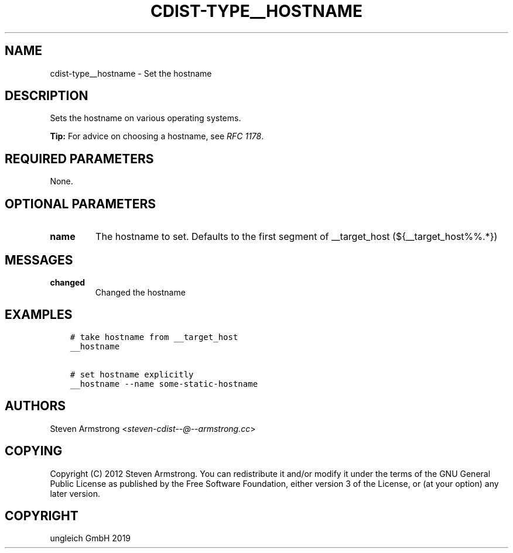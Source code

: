 .\" Man page generated from reStructuredText.
.
.TH "CDIST-TYPE__HOSTNAME" "7" "Nov 26, 2019" "6.1.1" "cdist"
.
.nr rst2man-indent-level 0
.
.de1 rstReportMargin
\\$1 \\n[an-margin]
level \\n[rst2man-indent-level]
level margin: \\n[rst2man-indent\\n[rst2man-indent-level]]
-
\\n[rst2man-indent0]
\\n[rst2man-indent1]
\\n[rst2man-indent2]
..
.de1 INDENT
.\" .rstReportMargin pre:
. RS \\$1
. nr rst2man-indent\\n[rst2man-indent-level] \\n[an-margin]
. nr rst2man-indent-level +1
.\" .rstReportMargin post:
..
.de UNINDENT
. RE
.\" indent \\n[an-margin]
.\" old: \\n[rst2man-indent\\n[rst2man-indent-level]]
.nr rst2man-indent-level -1
.\" new: \\n[rst2man-indent\\n[rst2man-indent-level]]
.in \\n[rst2man-indent\\n[rst2man-indent-level]]u
..
.SH NAME
.sp
cdist\-type__hostname \- Set the hostname
.SH DESCRIPTION
.sp
Sets the hostname on various operating systems.
.sp
\fBTip:\fP For advice on choosing a hostname, see
\fI\%RFC 1178\fP\&.
.SH REQUIRED PARAMETERS
.sp
None.
.SH OPTIONAL PARAMETERS
.INDENT 0.0
.TP
.B name
The hostname to set. Defaults to the first segment of __target_host
(${__target_host%%.*})
.UNINDENT
.SH MESSAGES
.INDENT 0.0
.TP
.B changed
Changed the hostname
.UNINDENT
.SH EXAMPLES
.INDENT 0.0
.INDENT 3.5
.sp
.nf
.ft C
# take hostname from __target_host
__hostname

# set hostname explicitly
__hostname \-\-name some\-static\-hostname
.ft P
.fi
.UNINDENT
.UNINDENT
.SH AUTHORS
.sp
Steven Armstrong <\fI\%steven\-cdist\-\-@\-\-armstrong.cc\fP>
.SH COPYING
.sp
Copyright (C) 2012 Steven Armstrong. You can redistribute it
and/or modify it under the terms of the GNU General Public License as
published by the Free Software Foundation, either version 3 of the
License, or (at your option) any later version.
.SH COPYRIGHT
ungleich GmbH 2019
.\" Generated by docutils manpage writer.
.
